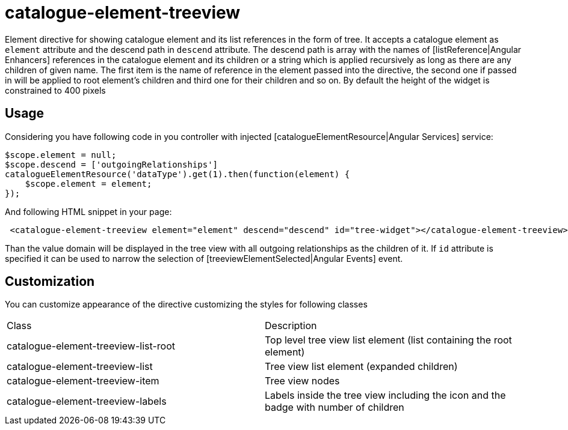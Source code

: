 = catalogue-element-treeview

Element directive for showing catalogue element and its list references in the form of tree.
It accepts a catalogue element as `element` attribute and the descend path in `descend` attribute. The descend path
is array with the names of [listReference|Angular Enhancers] references in the catalogue element and its children or
a string which is applied recursively as long as there are any children of given name. The
first item is the name of reference in the element passed into the directive, the second one if passed in will be applied
to root element's children and third one for their children and so on. By default the height of the widget is
constrained to 400 pixels

== Usage

Considering you have following code in you controller with injected [catalogueElementResource|Angular Services] service:

[source, javascript]
----
$scope.element = null;
$scope.descend = ['outgoingRelationships']
catalogueElementResource('dataType').get(1).then(function(element) {
    $scope.element = element;
});
----

And following HTML snippet in your page:
[source, html]
----
 <catalogue-element-treeview element="element" descend="descend" id="tree-widget"></catalogue-element-treeview>
----

Than the value domain will be displayed in the tree view with all outgoing relationships as the children of it.
If `id` attribute is specified it can be used to narrow the selection of [treeviewElementSelected|Angular Events] event.

== Customization

You can customize appearance of the directive customizing the styles for following classes

|===
|Class                                   | Description
|catalogue-element-treeview-list-root
|Top level tree view list element (list containing the root element)
|catalogue-element-treeview-list
|Tree view list element (expanded children)
|catalogue-element-treeview-item
|Tree view nodes
|catalogue-element-treeview-labels
|Labels inside the tree view including the icon and the badge with number of children
|===

